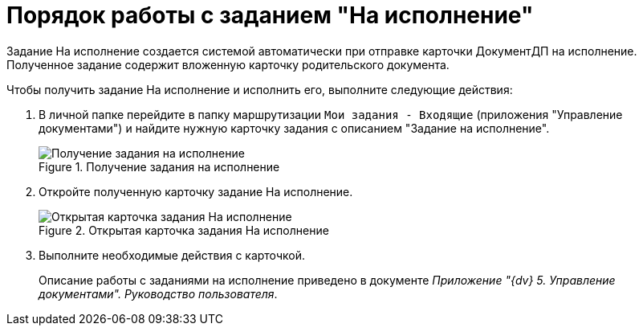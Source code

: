 = Порядок работы с заданием "На исполнение"

Задание На исполнение создается системой автоматически при отправке карточки ДокументДП на исполнение. Полученное задание содержит вложенную карточку родительского документа.

Чтобы получить задание На исполнение и исполнить его, выполните следующие действия:

[arabic]
. В личной папке перейдите в папку маршрутизации `Мои задания - Входящие` (приложения "Управление документами") и найдите нужную карточку задания с описанием "Задание на исполнение".
+
image::Task_Get_Performance.png[Получение задания на исполнение,title="Получение задания на исполнение"]
. Откройте полученную карточку задание На исполнение.
+
image::TaskCard_To_Perform_open.png[Открытая карточка задания На исполнение,title="Открытая карточка задания На исполнение"]
. Выполните необходимые действия с карточкой.
+
Описание работы с заданиями на исполнение приведено в документе _Приложение "{dv} 5. Управление документами". Руководство пользователя_.
